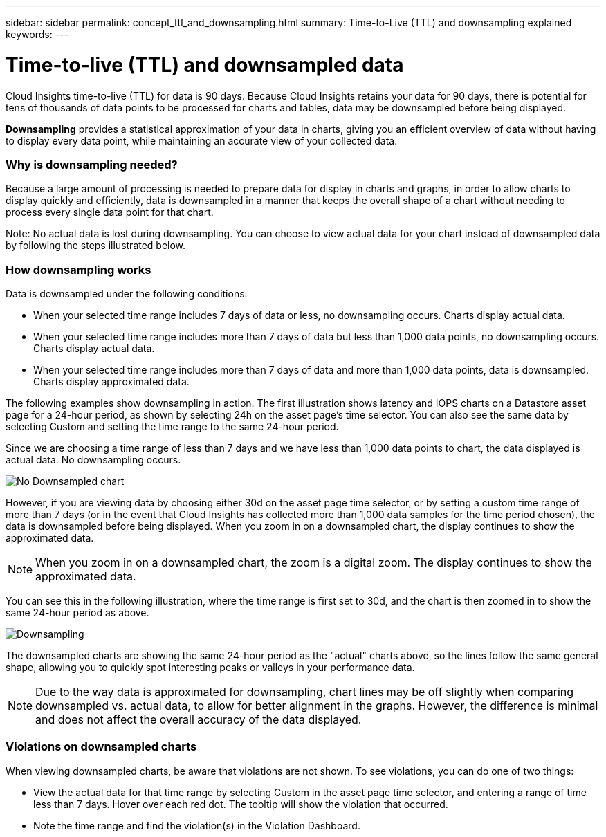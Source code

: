 ---
sidebar: sidebar
permalink: concept_ttl_and_downsampling.html
summary: Time-to-Live (TTL) and downsampling explained
keywords: 
---

= Time-to-live (TTL) and downsampled data

:toc: macro
:hardbreaks:
:toclevels: 1
:nofooter:
:icons: font
:linkattrs:
:imagesdir: ./media/

[.lead]
Cloud Insights time-to-live (TTL) for data is 90 days. Because Cloud Insights retains your data for 90 days, there is potential for tens of thousands of data points to be processed for charts and tables, data may be downsampled before being displayed. 

*Downsampling* provides a statistical approximation of your data in charts, giving you an efficient overview of data without having to display every data point, while maintaining an accurate view of your collected data.

=== Why is downsampling needed?

Because a large amount of processing is needed to prepare data for display in charts and graphs, in order to allow charts to display quickly and efficiently, data is downsampled in a manner that keeps the overall shape of a chart without needing to process every single data point for that chart.

Note: No actual data is lost during downsampling. You can choose to view actual data for your chart instead of downsampled data by following the steps illustrated below.

=== How downsampling works

Data is downsampled under the following conditions:

* When your selected time range includes 7 days of data or less, no downsampling occurs. Charts display actual data.
* When your selected time range includes more than 7 days of data but less than 1,000 data points, no downsampling occurs. Charts display actual data.
* When your selected time range includes more than 7 days of data and more than 1,000 data points, data is downsampled. Charts display approximated data.

The following examples show downsampling in action. The first illustration shows latency and IOPS charts on a Datastore asset page for a 24-hour period, as shown by selecting 24h on the asset page's time selector. You can also see the same data by selecting Custom and setting the time range to the same 24-hour period.

Since we are choosing a time range of less than 7 days and we have less than 1,000 data points to chart, the data displayed is actual data. No downsampling occurs.

image:tbd.png[No Downsampled chart]

However, if you are viewing data by choosing either 30d on the asset page time selector, or by setting a custom time range of more than 7 days (or in the event that Cloud Insights has collected more than 1,000 data samples for the time period chosen), the data is downsampled before being displayed. When you zoom in on a downsampled chart, the display continues to show the approximated data.

NOTE: When you zoom in on a downsampled chart, the zoom is a digital zoom. The display continues to show the approximated data.

You can see this in the following illustration, where the time range is first set to 30d, and the chart is then zoomed in to show the same 24-hour period as above.

image:tbd.png[Downsampling]

The downsampled charts are showing the same 24-hour period as the "actual" charts above, so the lines follow the same general shape, allowing you to quickly spot interesting peaks or valleys in your performance data.

NOTE: Due to the way data is approximated for downsampling, chart lines may be off slightly when comparing downsampled vs. actual data, to allow for better alignment in the graphs. However, the difference is minimal and does not affect the overall accuracy of the data displayed.

=== Violations on downsampled charts

When viewing downsampled charts, be aware that violations are not shown. To see violations, you can do one of two things:

* View the actual data for that time range by selecting Custom in the asset page time selector, and entering a range of time less than 7 days. Hover over each red dot. The tooltip will show the violation that occurred.
* Note the time range and find the violation(s) in the Violation Dashboard.

